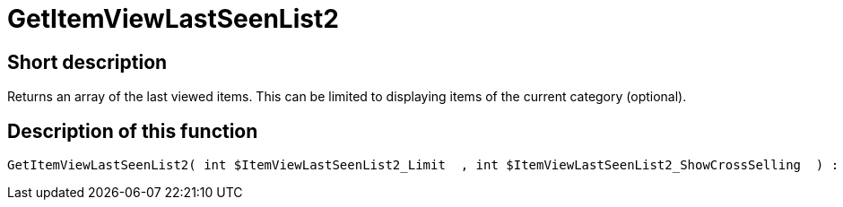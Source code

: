 = GetItemViewLastSeenList2
:keywords: GetItemViewLastSeenList2
:page-index: false

//  auto generated content Thu, 06 Jul 2017 00:23:39 +0200
== Short description

Returns an array of the last viewed items. This can be limited to displaying items of the current category (optional).

== Description of this function

[source,plenty]
----

GetItemViewLastSeenList2( int $ItemViewLastSeenList2_Limit  , int $ItemViewLastSeenList2_ShowCrossSelling  ) :

----


